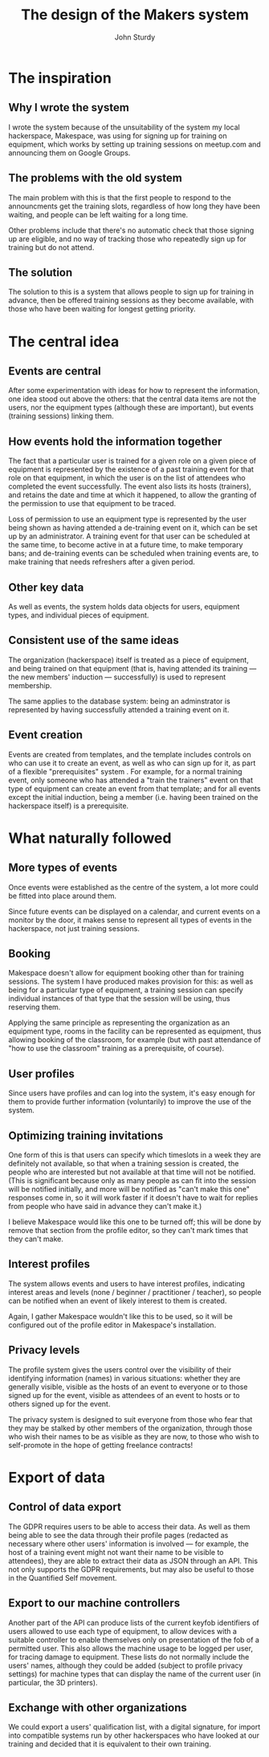 #+TITLE: The design of the Makers system
#+AUTHOR: John Sturdy
#+BEAMER_FRAME_LEVEL: 2
* The inspiration
** Why I wrote the system
   I wrote the system because of the unsuitability of the system my
   local hackerspace, Makespace, was using for signing up for training
   on equipment, which works by setting up training sessions on
   meetup.com and announcing them on Google Groups.
** The problems with the old system
   The main problem with this is that the first people to respond to
   the announcments get the training slots, regardless of how long
   they have been waiting, and people can be left waiting for a long
   time.

   Other problems include that there's no automatic check that those
   signing up are eligible, and no way of tracking those who
   repeatedly sign up for training but do not attend.
** The solution
   The solution to this is a system that allows people to sign up for
   training in advance, then be offered training sessions as they
   become available, with those who have been waiting for longest
   getting priority.
* The central idea
** Events are central  
   After some experimentation with ideas for how to represent the
   information, one idea stood out above the others: that the central
   data items are not the users, nor the equipment types (although
   these are important), but events (training sessions) linking them.
** How events hold the information together
   The fact that a particular user is trained for a given role on a
   given piece of equipment is represented by the existence of a past
   training event for that role on that equipment, in which the user
   is on the list of attendees who completed the event successfully.
   The event also lists its hosts (trainers), and retains the date and
   time at which it happened, to allow the granting of the permission
   to use that equipment to be traced.

   Loss of permission to use an equipment type is represented by the
   user being shown as having attended a de-training event on it,
   which can be set up by an administrator.  A training event for that
   user can be scheduled at the same time, to become active in at a
   future time, to make temporary bans; and de-training events can be
   scheduled when training events are, to make training that needs
   refreshers after a given period.
** Other key data
   As well as events, the system holds data objects for users,
   equipment types, and individual pieces of equipment.
** Consistent use of the same ideas
   The organization (hackerspace) itself is treated as a piece of
   equipment, and being trained on that equipment (that is, having
   attended its training --- the new members' induction ---
   successfully) is used to represent membership.

   The same applies to the database system: being an adminstrator is
   represented by having successfully attended a training event on it.
** Event creation
   Events are created from templates, and the template includes
   controls on who can use it to create an event, as well as who can
   sign up for it, as part of a flexible "prerequisites" system .  For
   example, for a normal training event, only someone who has attended
   a "train the trainers" event on that type of equipment can create
   an event from that template; and for all events except the initial
   induction, being a member (i.e. having been trained on the
   hackerspace itself) is a prerequisite.
* What naturally followed
** More types of events
   Once events were established as the centre of the system, a lot more
   could be fitted into place around them.

   Since future events can be displayed on a calendar, and current
   events on a monitor by the door, it makes sense to represent all
   types of events in the hackerspace, not just training sessions.
** Booking
   Makespace doesn't allow for equipment booking other than for
   training sessions.  The system I have produced makes provision for
   this: as well as being for a particular type of equipment, a
   training session can specify individual instances of that type that
   the session will be using, thus reserving them.

   Applying the same principle as representing the organization as an
   equipment type, rooms in the facility can be represented as
   equipment, thus allowing booking of the classroom, for example (but
   with past attendance of "how to use the classroom" training as a
   prerequisite, of course).
** User profiles
   Since users have profiles and can log into the system, it's easy
   enough for them to provide further information (voluntarily) to
   improve the use of the system.
** Optimizing training invitations
   One form of this is that users can specify which timeslots in a
   week they are definitely not available, so that when a training
   session is created, the people who are interested but not available
   at that time will not be notified.  (This is significant because
   only as many people as can fit into the session will be notified
   initially, and more will be notified as "can't make this one"
   responses come in, so it will work faster if it doesn't have to
   wait for replies from people who have said in advance they can't
   make it.)

   I believe Makespace would like this one to be turned off; this will
   be done by remove that section from the profile editor, so they
   can't mark times that they can't make.
** Interest profiles
   The system allows events and users to have interest profiles,
   indicating interest areas and levels (none / beginner /
   practitioner / teacher), so people can be notified when an event of
   likely interest to them is created.

   Again, I gather Makespace wouldn't like this to be used, so it will
   be configured out of the profile editor in Makespace's
   installation.
** Privacy levels
   The profile system gives the users control over the visibility of
   their identifying information (names) in various situations:
   whether they are generally visible, visible as the hosts of an
   event to everyone or to those signed up for the event, visible as
   attendees of an event to hosts or to others signed up for the
   event.

   The privacy system is designed to suit everyone from those who fear
   that they may be stalked by other members of the organization,
   through those who wish their names to be as visible as they are
   now, to those who wish to self-promote in the hope of getting
   freelance contracts!
* Export of data
** Control of data export
   The GDPR requires users to be able to access their data.  As well
   as them being able to see the data through their profile pages
   (redacted as necessary where other users' information is involved
   --- for example, the host of a training event might not want their
   name to be visible to attendees), they are able to extract their
   data as JSON through an API.  This not only supports the GDPR
   requirements, but may also be useful to those in the Quantified
   Self movement.
** Export to our machine controllers
   Another part of the API can produce lists of the current keyfob
   identifiers of users allowed to use each type of equipment, to
   allow devices with a suitable controller to enable themselves only
   on presentation of the fob of a permitted user.  This also allows
   the machine usage to be logged per user, for tracing damage to
   equipment.  These lists do not normally include the users' names,
   although they could be added (subject to profile privacy settings)
   for machine types that can display the name of the current user (in
   particular, the 3D printers).
** Exchange with other organizations
   We could export a users' qualification list, with a digital
   signature, for import into compatible systems run by other
   hackerspaces who have looked at our training and decided that it is
   equivalent to their own training.

